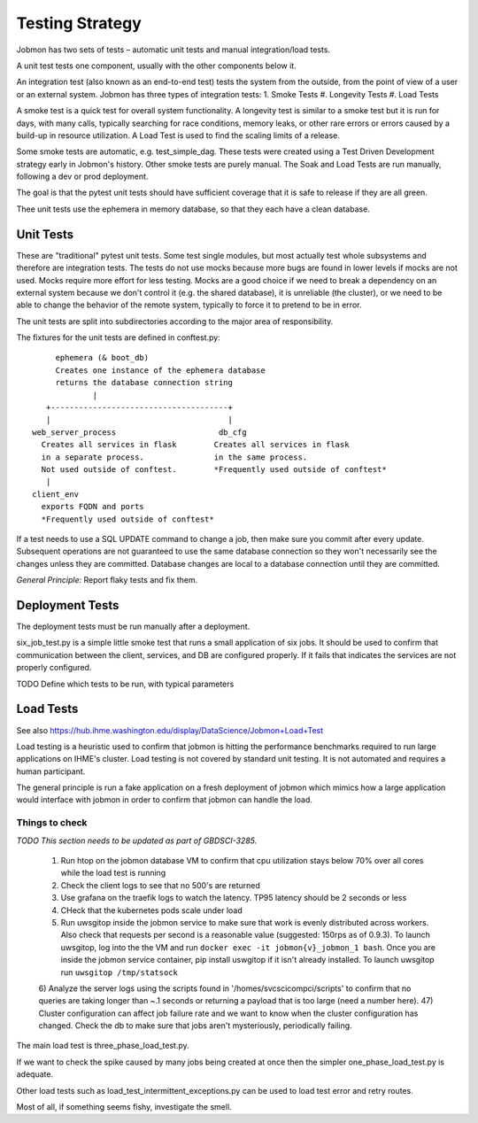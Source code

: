 Testing Strategy
################

Jobmon has two sets of tests – automatic unit tests and manual integration/load tests.

A unit test tests one component, usually with the other components below it.

An integration test (also known as an end-to-end test) tests the system from the outside,
from the point of view of a user or an external system. Jobmon has three types of integration
tests:
1. Smoke Tests
#. Longevity Tests
#. Load Tests

A smoke test is a quick test for overall system functionality.
A longevity test is similar to a smoke test but it is run for days, with many calls,
typically searching for race conditions,
memory leaks, or other rare errors or errors caused by a build-up in resource utilization.
A Load Test is used to find the scaling limits of a release.

Some smoke tests are automatic, e.g. test_simple_dag. These tests were created using a
Test Driven Development strategy early in Jobmon's history.
Other smoke tests are purely manual. The Soak and Load Tests are run
manually, following a dev or prod deployment.

The goal is that the pytest unit tests should have sufficient coverage that it
is safe to release if they are all green.

Thee unit tests use the ephemera in memory database, so that they each have a clean database.

Unit Tests
**********

These are "traditional" pytest unit tests. Some test single modules, but most
actually test whole subsystems and therefore are integration tests.
The tests do not use mocks because more bugs are found in lower levels if
mocks are not used. Mocks require more effort for less testing.
Mocks are a good choice if we need to break a dependency on an external system
because we don't control it (e.g. the shared database), it is unreliable (the cluster),
or we need to be able to change the behavior of the
remote system, typically to force it to pretend to be in error.

The unit tests are split into subdirectories according to the major area of responsibility.

The fixtures for the unit tests are defined in conftest.py::

           ephemera (& boot_db)
           Creates one instance of the ephemera database
           returns the database connection string
                   |
         +--------------------------------------+
         |                                      |
      web_server_process                      db_cfg
        Creates all services in flask        Creates all services in flask
        in a separate process.               in the same process.
        Not used outside of conftest.        *Frequently used outside of conftest*
         |
      client_env
        exports FQDN and ports
        *Frequently used outside of conftest*

If a test needs to use a SQL UPDATE command to change a job, then make sure you
commit after every update. Subsequent operations are not guaranteed to use the
same database connection so they won't necessarily see the changes unless they
are committed. Database changes are local to a database connection until they are
committed.

*General Principle:* Report flaky tests and fix them.

Deployment Tests
****************

The deployment tests must be run manually after a deployment.

six_job_test.py is a simple little smoke test that runs a small application
of six jobs. It should be used to confirm that communication between the client, services,
and DB are configured properly.
If it fails that indicates the services are not properly configured.

TODO
Define which tests to be run, with typical parameters

Load Tests
**********

See also https://hub.ihme.washington.edu/display/DataScience/Jobmon+Load+Test

Load testing is a heuristic used to confirm that jobmon is hitting the performance benchmarks
required to run large applications on IHME's cluster.
Load testing is not covered by standard unit testing.
It is not automated and requires a human participant.

The general principle is run a fake application on a fresh deployment of jobmon which mimics how a large application would interface with jobmon in order to confirm that jobmon can handle the load.

Things to check
^^^^^^^^^^^^^^^

*TODO This section needs to be updated as part of GBDSCI-3285.*

 1) Run htop on the jobmon database VM to confirm that cpu utilization stays below 70% over all cores while the load test is running
 2) Check the client logs to see that no 500's are returned
 3) Use grafana on the traefik logs to watch the latency. TP95 latency should be 2 seconds or less
 4) CHeck that the kubernetes pods scale under load
 5) Run uwsgitop inside the jobmon service to make sure that work is evenly distributed across workers. Also check that requests per second is a reasonable value (suggested: 150rps as of 0.9.3). To launch uwsgitop, log into the the VM and run ``docker exec -it jobmon{v}_jobmon_1 bash``. Once you are inside the jobmon service container, pip install uswgitop if it isn't already installed. To launch uwsgitop run ``uwsgitop /tmp/statsock``
 6) Analyze the server logs using the scripts found in '/homes/svcscicompci/scripts' to confirm that no queries are taking longer than ~.1 seconds or returning a payload that is too large (need a number here).
 47) Cluster configuration can affect job failure rate and we want to know when the cluster configuration has changed. Check the db to make sure that jobs aren't mysteriously, periodically failing.

The main load test is three_phase_load_test.py.

If we want to check the spike caused by many jobs being created at once then
the simpler one_phase_load_test.py is adequate.

Other load tests such as load_test_intermittent_exceptions.py can be used to load test error and retry routes.

Most of all, if something seems fishy, investigate the smell.
